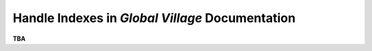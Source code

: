 ################################################
Handle Indexes in *Global Village* Documentation
################################################

**TBA**
